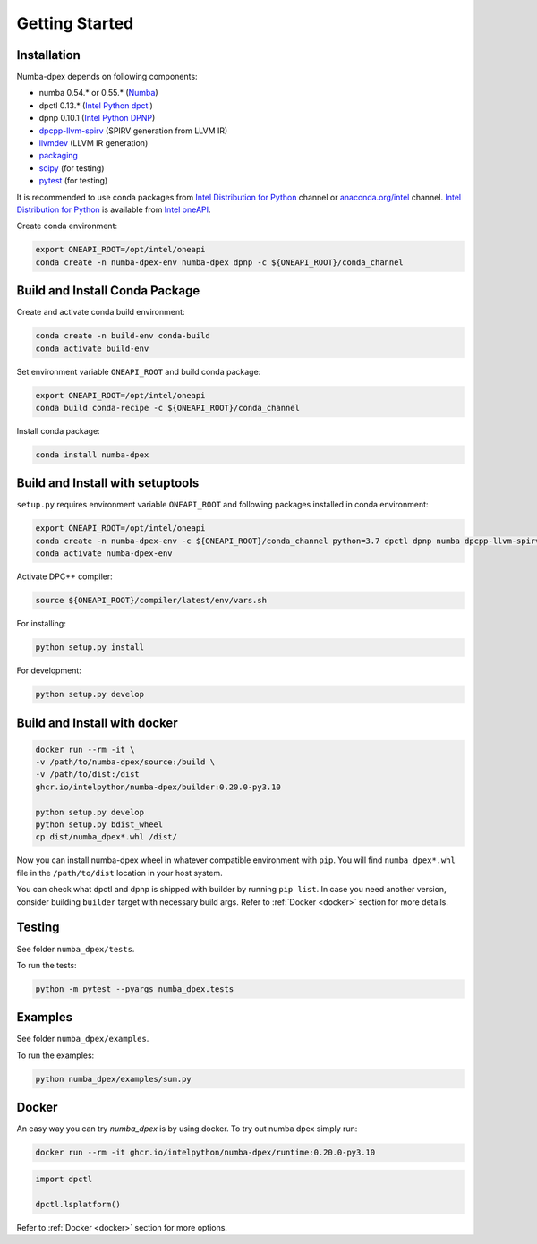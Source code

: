 Getting Started
===============

Installation
------------

Numba-dpex depends on following components:

* numba 0.54.* or 0.55.* (`Numba`_)
* dpctl 0.13.* (`Intel Python dpctl`_)
* dpnp 0.10.1 (`Intel Python DPNP`_)
* `dpcpp-llvm-spirv`_ (SPIRV generation from LLVM IR)
* `llvmdev`_ (LLVM IR generation)
* `packaging`_
* `scipy`_ (for testing)
* `pytest`_ (for testing)

It is recommended to use conda packages from `Intel Distribution for Python`_
channel or `anaconda.org/intel`_ channel.
`Intel Distribution for Python`_ is available from `Intel oneAPI`_.

Create conda environment:

.. code-block:: bash

    export ONEAPI_ROOT=/opt/intel/oneapi
    conda create -n numba-dpex-env numba-dpex dpnp -c ${ONEAPI_ROOT}/conda_channel

Build and Install Conda Package
-------------------------------

Create and activate conda build environment:

.. code-block:: bash

    conda create -n build-env conda-build
    conda activate build-env

Set environment variable ``ONEAPI_ROOT`` and build conda package:

.. code-block:: bash

    export ONEAPI_ROOT=/opt/intel/oneapi
    conda build conda-recipe -c ${ONEAPI_ROOT}/conda_channel

Install conda package:

.. code-block:: bash

    conda install numba-dpex

Build and Install with setuptools
---------------------------------

``setup.py`` requires environment variable ``ONEAPI_ROOT`` and following packages
installed in conda environment:

.. code-block:: bash

    export ONEAPI_ROOT=/opt/intel/oneapi
    conda create -n numba-dpex-env -c ${ONEAPI_ROOT}/conda_channel python=3.7 dpctl dpnp numba dpcpp-llvm-spirv llvmdev pytest
    conda activate numba-dpex-env

Activate DPC++ compiler:

.. code-block:: bash

    source ${ONEAPI_ROOT}/compiler/latest/env/vars.sh

For installing:

.. code-block:: bash

    python setup.py install

For development:

.. code-block:: bash

    python setup.py develop


Build and Install with docker
---------------------------------

.. code-block:: bash

    docker run --rm -it \
    -v /path/to/numba-dpex/source:/build \
    -v /path/to/dist:/dist
    ghcr.io/intelpython/numba-dpex/builder:0.20.0-py3.10

    python setup.py develop
    python setup.py bdist_wheel
    cp dist/numba_dpex*.whl /dist/

Now you can install numba-dpex wheel in whatever compatible environment with ``pip``.
You will find ``numba_dpex*.whl`` file in the ``/path/to/dist`` location in
your host system.

You can check what dpctl and dpnp is shipped with builder by running ``pip list``.
In case you need another version, consider building ``builder`` target with necessary
build args. Refer to :ref:`Docker <docker>` section for more details.


Testing
-------

See folder ``numba_dpex/tests``.

To run the tests:

.. code-block:: bash

    python -m pytest --pyargs numba_dpex.tests

Examples
--------

See folder ``numba_dpex/examples``.

To run the examples:

.. code-block:: bash

    python numba_dpex/examples/sum.py

Docker
------

An easy way you can try `numba_dpex` is by using docker.
To try out numba dpex simply run:

.. code-block:: bash

    docker run --rm -it ghcr.io/intelpython/numba-dpex/runtime:0.20.0-py3.10

.. code-block:: python

    import dpctl

    dpctl.lsplatform()

Refer to :ref:`Docker <docker>` section for more options.

.. _`Numba`: https://github.com/numba/numba
.. _`Intel Python Numba`: https://github.com/IntelPython/numba
.. _`Intel Python dpctl`: https://github.com/IntelPython/dpctl
.. _`Intel Python dpnp`: https://github.com/IntelPython/dpnp
.. _`dpcpp-llvm-spirv`: https://github.com/IntelPython/dpcpp-llvm-spirv
.. _`llvmdev`: https://anaconda.org/intel/llvmdev
.. _`packaging`: https://packaging.pypa.io/
.. _`scipy`: https://anaconda.org/intel/scipy
.. _`pytest`: https://docs.pytest.org
.. _`Intel Distribution for Python`: https://www.intel.com/content/www/us/en/developer/tools/oneapi/distribution-for-python.html
.. _`anaconda.org/intel`: https://anaconda.org/intel
.. _`Intel oneAPI`: https://www.intel.com/content/www/us/en/developer/tools/oneapi/overview.html
